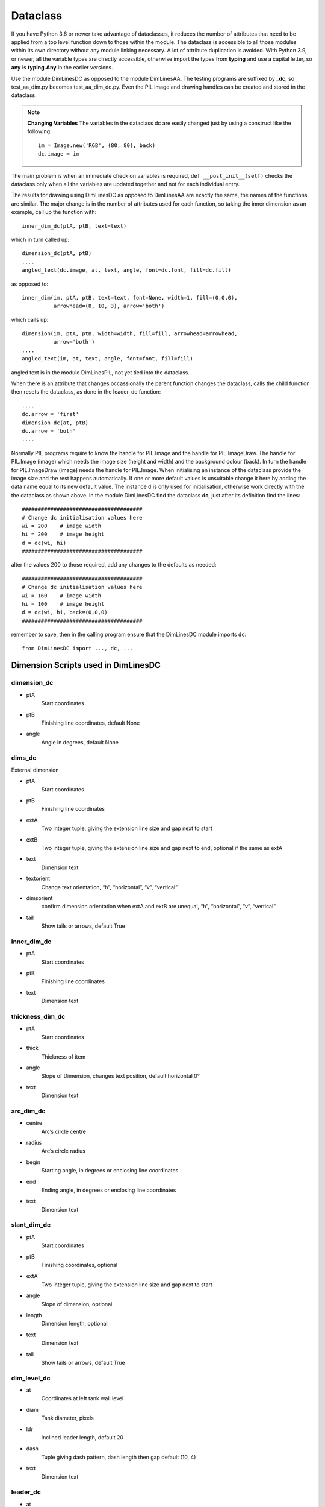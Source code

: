 ﻿=========
Dataclass
=========

If you have Python 3.6 or newer take advantage of dataclasses, it
reduces the number of attributes that need to be applied from a top
level function down to those within the module. The dataclass is accessible
to all those modules within its own directory without any module linking 
necessary. A lot of attribute duplication is 
avoided. With Python 3.9, or newer, all the variable types are directly 
accessible, otherwise import the types from **typing** and use a capital letter,
so **any** is **typing.Any** in the earlier versions.

Use the module DimLinesDC as opposed to the module DimLinesAA. The 
testing programs are suffixed by **_dc**, so test_aa_dim.py becomes 
test_aa_dim_dc.py. Even the PIL image and drawing handles can be created and 
stored in the dataclass. 

.. note:: **Changing Variables**
    The variables in the dataclass dc are easily changed just by using a 
    construct like the following::
    
        im = Image.new('RGB', (80, 80), back)
        dc.image = im

The main problem is when an immediate check on variables is
required, ``def __post_init__(self)`` checks the dataclass only when  
all the variables are updated together and not for each individual entry.

The results for drawing using DimLinesDC as opposed to DimLinesAA are
exactly the same, the names of the functions are similar. The major
change is in the number of attributes used for each function, so taking 
the inner dimension as an example, call up the function with::

    inner_dim_dc(ptA, ptB, text=text)

which in turn called up::

    dimension_dc(ptA, ptB)
    ....
    angled_text(dc.image, at, text, angle, font=dc.font, fill=dc.fill)

as opposed to::

    inner_dim(im, ptA, ptB, text=text, font=None, width=1, fill=(0,0,0),
              arrowhead=(8, 10, 3), arrow='both')

which calls up::

    dimension(im, ptA, ptB, width=width, fill=fill, arrowhead=arrowhead,
              arrow='both')
    ....
    angled_text(im, at, text, angle, font=font, fill=fill)

angled text is in the module DimLinesPIL, not yet tied into the dataclass.

When there is an attribute that changes occassionally the parent function 
changes the dataclass, calls the child function then resets the dataclass,
as done in the leader_dc function::

    ....
    dc.arrow = 'first'
    dimension_dc(at, ptB)
    dc.arrow = 'both'
    ....

Normally PIL programs
require to know the handle for PIL.Image and the handle for PIL.ImageDraw.
The handle for PIL.Image (image) which needs the image size (height and 
width) and the background colour (back). In turn the handle for PIL.ImageDraw
(image) needs the handle for PIL.Image. When initialising an instance of the 
dataclass provide the image size and the rest happens automatically. If one
or more default values is unsuitable change it here by adding the data name
equal to its new default value. The instance ``d`` is only used for 
initialisation, otherwise work directly with the the dataclass as shown above. 
In the module DimLinesDC find the 
dataclass **dc**, just after its definition find the lines::

    ######################################
    # Change dc initialisation values here
    wi = 200    # image width
    hi = 200    # image height
    d = dc(wi, hi)
    ######################################

alter the values 200 to those required, add any changes to the defaults as
needed::

    ######################################
    # Change dc initialisation values here
    wi = 160    # image width
    hi = 100    # image height
    d = dc(wi, hi, back=(0,0,0)
    ######################################

remember to save, then in the calling program ensure 
that the DimLinesDC module imports ``dc``::

    from DimLinesDC import ..., dc, ...

Dimension Scripts used in DimLinesDC
=====================================

.. raw:: html

   <details>
   <summary><a>Show/Hide <b>Dataclass Attributes</b> similar to antialias</a></summary>

dimension_dc
------------

* ptA
    Start coordinates
* ptB 
    Finishing line coordinates, default None
* angle
    Angle in degrees, default None

dims_dc
-------

External dimension

* ptA
    Start coordinates
* ptB 
    Finishing line coordinates
* extA
    Two integer tuple, giving the extension line size and gap next to start
* extB
    Two integer tuple, giving the extension line size and gap next to end, 
    optional if the same as extA   
* text
    Dimension text
* textorient
    Change text orientation, “h”, “horizontal”, “v”, “vertical”
* dimsorient
    confirm dimension orientation when extA and extB are unequal, 
    “h”, “horizontal”, “v”, “vertical”
* tail
    Show tails or arrows, default True
    
inner_dim_dc
------------

* ptA
    Start coordinates
* ptB 
    Finishing line coordinates
* text
    Dimension text  

thickness_dim_dc
----------------

* ptA
    Start coordinates
* thick 
    Thickness of item
* angle
    Slope of Dimension, changes text position, default horizontal 0°    
* text
    Dimension text

arc_dim_dc
----------

* centre
    Arc’s circle centre
* radius
    Arc’s circle radius
* begin
    Starting angle, in degrees or enclosing line coordinates
* end
    Ending angle, in degrees or enclosing line coordinates
* text
    Dimension text    

slant_dim_dc
------------

* ptA
    Start coordinates
* ptB
    Finishing coordinates, optional
* extA
    Two integer tuple, giving the extension line size and gap next to start
* angle
    Slope of dimension, optional
* length
    Dimension length, optional
* text
    Dimension text
* tail
    Show tails or arrows, default True

dim_level_dc
------------

* at
    Coordinates at left tank wall level
* diam
    Tank diameter, pixels
* ldr
    Inclined leader length, default 20
* dash
    Tuple giving dash pattern, dash length then gap default (10, 4)
* text
    Dimension text

leader_dc
---------

* at
    Coordinates on object
* angle
    Angle of first extension line, changes leader orientation, default 315°
* extA
    Length inclined extension line, default 20
* extB
    Length inclined extension line, default 20
* text
    Dimension text 

.. raw:: html

   </details>

|

Auxiliary DC Functions
======================

These will be similar to the functions found in the antialiased dimensions
except that the number of attributes have been reduced. The naming is also 
similar, just that the suffix is changed.

.. raw:: html

   <details>
   <summary><a>Show/Hide <b>Dataclass Auxiliary Functions</b> similar to antialias</a></summary>

DashedLineDC
------------

* pta
    Starting point of line 
* ptb
    Finishing point of line 
* dash
    Size of dash and gaps, default (5,5)
* adjust
    Alter dash and gap size relative to slope, default False

WideLineDC
----------

* pta
    Starting point of line 
* ptb
    Finishing point of line 
* width
    width in pixels, default 1

LineDC
------

Always 1 pixel wide

* pta
    Starting point of line 
* ptb
    Finishing point of line 

polyDC
------

Filled antialiased polygon default

* xy
    List of point tuples
* outline
    rgb tuple if an unfilled polygon is required

make_arc_dc
-----------

* centre
    Arc circle centre
* radius
    Arc circle radius
* start
    Arc starting angle, degrees
* finish
    Arc finishing angle, degrees

.. raw:: html

   </details>